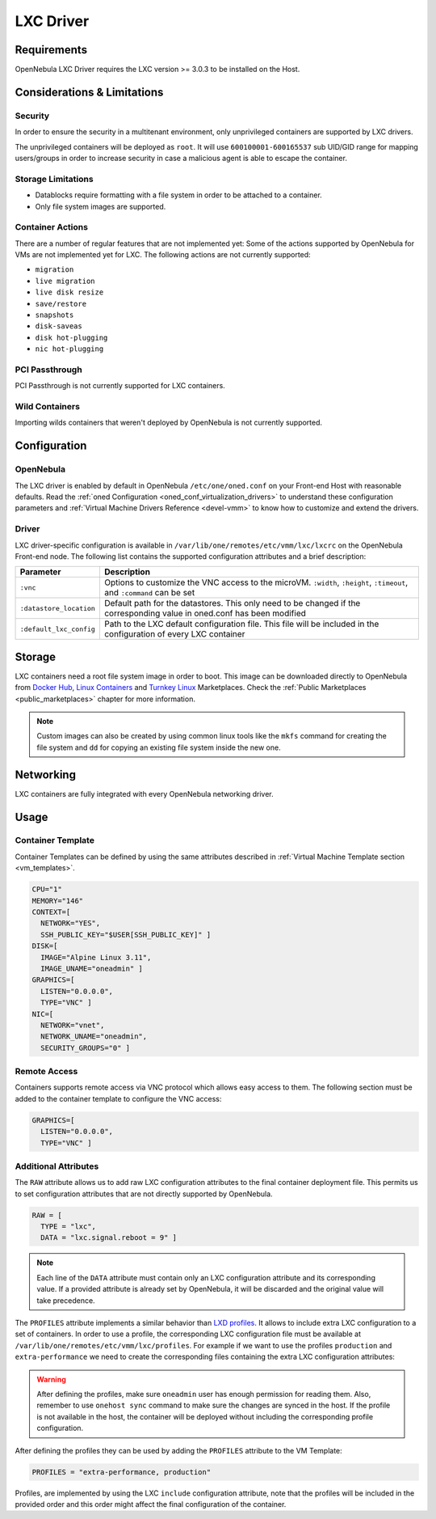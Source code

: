 .. _lxdmg:
.. _lxcmg:

================================================================================
LXC Driver
================================================================================

Requirements
============

OpenNebula LXC Driver requires the LXC version >= 3.0.3 to be installed on the Host.

Considerations & Limitations
================================================================================

Security
--------------------------------------------------------------------------------

In order to ensure the security in a multitenant environment, only unprivileged containers are supported by LXC drivers.

The unprivileged containers will be deployed as ``root``. It will use ``600100001-600165537`` sub UID/GID range for mapping users/groups in order to increase security in case a malicious agent is able to escape the container.

Storage Limitations
--------------------------------------------------------------------------------

- Datablocks require formatting with a file system in order to be attached to a container.

- Only file system images are supported.

.. _lxc_unsupported_actions:

Container Actions
--------------------------------------------------------------------------------

There are a number of regular features that are not implemented yet:
Some of the actions supported by OpenNebula for VMs are not implemented yet for LXC. The following actions are not currently supported:

- ``migration``
- ``live migration``
- ``live disk resize``
- ``save/restore``
- ``snapshots``
- ``disk-saveas``
- ``disk hot-plugging``
- ``nic hot-plugging``

PCI Passthrough
--------------------------------------------------------------------------------

PCI Passthrough is not currently supported for LXC containers.

Wild Containers
--------------------------------------------------------------------------------

Importing wilds containers that weren't deployed by OpenNebula is not currently supported.


Configuration
================================================================================

OpenNebula
--------------------------------------------------------------------------------

The LXC driver is enabled by default in OpenNebula ``/etc/one/oned.conf`` on your Front-end Host with reasonable defaults. Read the :ref:`oned Configuration <oned_conf_virtualization_drivers>` to understand these configuration parameters and :ref:`Virtual Machine Drivers Reference <devel-vmm>` to know how to customize and extend the drivers.

Driver
--------------------------------------------------------------------------------

LXC driver-specific configuration is available in ``/var/lib/one/remotes/etc/vmm/lxc/lxcrc`` on the OpenNebula Front-end node. The following list contains the supported configuration attributes and a brief description:

+----------------------------+--------------------------------------------------------------------+
| Parameter                  | Description                                                        |
+============================+====================================================================+
| ``:vnc``                   | Options to customize the VNC access to the                         |
|                            | microVM. ``:width``, ``:height``, ``:timeout``, and                |
|                            | ``:command`` can be set                                            |
+----------------------------+--------------------------------------------------------------------+
| ``:datastore_location``    | Default path for the datastores. This only need to be              |
|                            | changed if the corresponding value in oned.conf has                |
|                            | been modified                                                      |
+----------------------------+--------------------------------------------------------------------+
| ``:default_lxc_config``    | Path to the LXC default configuration file. This file              |
|                            | will be included in the configuration of every LXC                 |
|                            | container                                                          |
+----------------------------+--------------------------------------------------------------------+

Storage
================================================================================

LXC containers need a root file system image in order to boot. This image can be downloaded directly to OpenNebula from `Docker Hub <https://hub.docker.com/>`__, `Linux Containers <https://uk.images.linuxcontainers.org/>`__ and `Turnkey Linux <https://www.turnkeylinux.org/>`__ Marketplaces. Check the :ref:`Public Marketplaces <public_marketplaces>` chapter for more information.

.. note:: Custom images can also be created by using common linux tools like the ``mkfs`` command for creating the file system and ``dd`` for copying an existing file system inside the new one.

Networking
================================================================================

LXC containers are fully integrated with every OpenNebula networking driver.

Usage
================================================================================

Container Template
-----------------------

Container Templates can be defined by using the same attributes described in :ref:`Virtual Machine Template section <vm_templates>`.

.. code::

    CPU="1"
    MEMORY="146"
    CONTEXT=[
      NETWORK="YES",
      SSH_PUBLIC_KEY="$USER[SSH_PUBLIC_KEY]" ]
    DISK=[
      IMAGE="Alpine Linux 3.11",
      IMAGE_UNAME="oneadmin" ]
    GRAPHICS=[
      LISTEN="0.0.0.0",
      TYPE="VNC" ]
    NIC=[
      NETWORK="vnet",
      NETWORK_UNAME="oneadmin",
      SECURITY_GROUPS="0" ]

Remote Access
-----------------------

Containers supports remote access via VNC protocol which allows easy access to them. The following section must be added to the container template to configure the VNC access:

.. code::

    GRAPHICS=[
      LISTEN="0.0.0.0",
      TYPE="VNC" ]

Additional Attributes
-----------------------

The ``RAW`` attribute allows us to add raw LXC configuration attributes to the final container deployment file. This permits us to set configuration attributes that are not directly supported by OpenNebula.

.. code::

    RAW = [
      TYPE = "lxc",
      DATA = "lxc.signal.reboot = 9" ]

.. note:: Each line of the ``DATA`` attribute must contain only an LXC configuration attribute and its corresponding value. If a provided attribute is already set by OpenNebula, it will be discarded and the original value will take precedence.

The ``PROFILES`` attribute implements a similar behavior than `LXD profiles <https://linuxcontainers.org/lxd/advanced-guide/#profiles>`__. It allows to include extra LXC configuration to a set of containers. In order to use a profile, the corresponding LXC configuration file must be available at ``/var/lib/one/remotes/etc/vmm/lxc/profiles``. For example if we want to use the profiles ``production`` and ``extra-performance`` we need to create the corresponding files containing the extra LXC configuration attributes:

.. prompt:: bash $ auto

  $ ls -l /var/lib/one/remotes/etc/vmm/lxc/profiles
  ...
  -rw-r--r-- 1 oneadmin oneadmin 40 abr 26 12:35 extra-performance
  -rw-r--r-- 1 oneadmin oneadmin 35 abr 26 12:35 production

.. warning:: After defining the profiles, make sure ``oneadmin`` user has enough permission for reading them. Also, remember to use ``onehost sync`` command to make sure the changes are synced in the host. If the profile is not available in the host, the container will be deployed without including the corresponding profile configuration.

After defining the profiles they can be used by adding the ``PROFILES`` attribute to the VM Template:

.. code::

  PROFILES = "extra-performance, production"

Profiles, are implemented by using the LXC ``include`` configuration attribute, note that the profiles will be included in the provided order and this order might affect the final configuration of the container.

